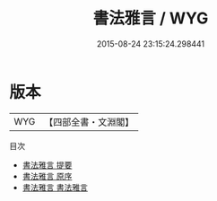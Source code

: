 #+TITLE: 書法雅言 / WYG
#+DATE: 2015-08-24 23:15:24.298441
* 版本
 |       WYG|【四部全書・文淵閣】|
目次
 - [[file:KR3h0050_000.txt::000-1a][書法雅言 提要]]
 - [[file:KR3h0050_000.txt::000-3a][書法雅言 原序]]
 - [[file:KR3h0050_001.txt::001-1a][書法雅言 書法雅言]]

